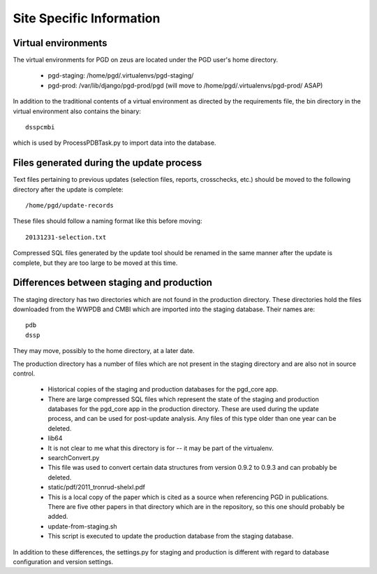 *************************
Site Specific Information
*************************

--------------------
Virtual environments
--------------------

The virtual environments for PGD on zeus are located under the PGD user's home directory.

    * pgd-staging: /home/pgd/.virtualenvs/pgd-staging/
    * pgd-prod: /var/lib/django/pgd-prod/pgd (will move to /home/pgd/.virtualenvs/pgd-prod/ ASAP)

In addition to the traditional contents of a virtual environment as directed by the requirements file, the bin directory in the virtual environment also contains the binary::

    dsspcmbi

which is used by ProcessPDBTask.py to import data into the database.

-----------------------------------------
Files generated during the update process
-----------------------------------------

Text files pertaining to previous updates (selection files, reports, crosschecks, etc.) should be moved to the following directory after the update is complete::

    /home/pgd/update-records

These files should follow a naming format like this before moving::

    20131231-selection.txt

Compressed SQL files generated by the update tool should be renamed in the same manner after the update is complete, but they are too large to be moved at this time.

------------------------------------------
Differences between staging and production
------------------------------------------

The staging directory has two directories which are not found in the production directory. These directories hold the files downloaded from the WWPDB and CMBI which are imported into the staging database. Their names are::

    pdb
    dssp


They may move, possibly to the home directory, at a later date.

The production directory has a number of files which are not present in the staging directory and are also not in source control.

    * Historical copies of the staging and production databases for the pgd_core app.
    * There are large compressed SQL files which represent the state of the staging and production databases for the pgd_core app in the production directory. These are used during the update process, and can be used for post-update analysis. Any files of this type older than one year can be deleted.
    * lib64
    * It is not clear to me what this directory is for -- it may be part of the virtualenv.
    * searchConvert.py
    * This file was used to convert certain data structures from version 0.9.2 to 0.9.3 and can probably be deleted.
    * static/pdf/2011_tronrud-shelxl.pdf
    * This is a local copy of the paper which is cited as a source when referencing PGD in publications. There are five other papers in that directory which are in the repository, so this one should probably be added.
    * update-from-staging.sh
    * This script is executed to update the production database from the staging database.

In addition to these differences, the settings.py for staging and production is different with regard to database configuration and version settings.
